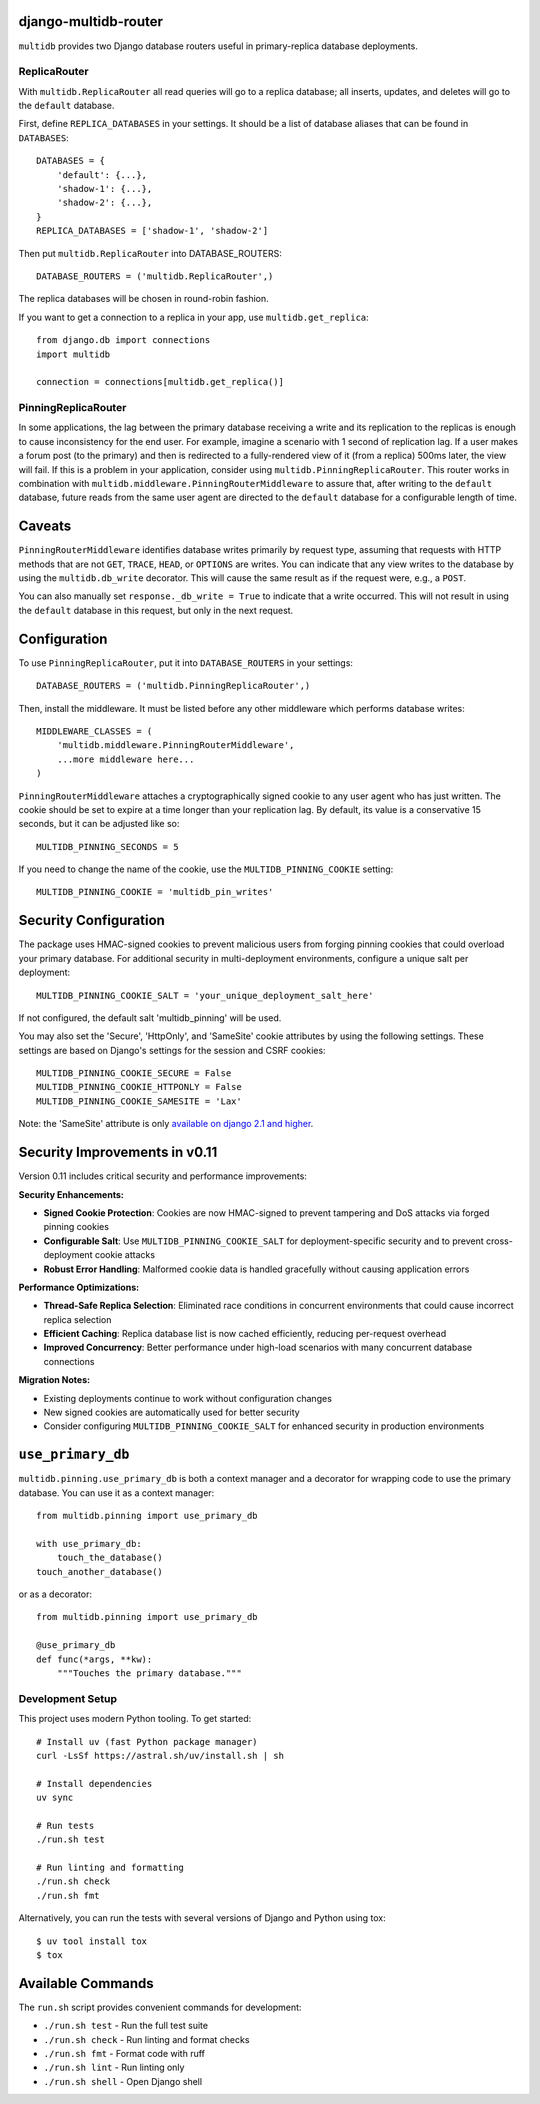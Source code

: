 django-multidb-router
=====================

.. image:: https://img.shields.io/github/actions/workflow/status/jbalogh/django-multidb-router/ci.yml?branch=master
    :alt: Build Status
    :target: https://github.com/jbalogh/django-multidb-router/actions?query=workflow%3ACI


.. image:: https://img.shields.io/pypi/v/django-multidb-router.svg
    :target: https://pypi.python.org/pypi/django-multidb-router


``multidb`` provides two Django database routers useful in primary-replica database
deployments.


ReplicaRouter
-----------------

With ``multidb.ReplicaRouter`` all read queries will go to a replica
database;  all inserts, updates, and deletes will go to the ``default``
database.

First, define ``REPLICA_DATABASES`` in your settings.  It should be a list of
database aliases that can be found in ``DATABASES``::

    DATABASES = {
        'default': {...},
        'shadow-1': {...},
        'shadow-2': {...},
    }
    REPLICA_DATABASES = ['shadow-1', 'shadow-2']

Then put ``multidb.ReplicaRouter`` into DATABASE_ROUTERS::

    DATABASE_ROUTERS = ('multidb.ReplicaRouter',)

The replica databases will be chosen in round-robin fashion.

If you want to get a connection to a replica in your app, use
``multidb.get_replica``::

    from django.db import connections
    import multidb

    connection = connections[multidb.get_replica()]


PinningReplicaRouter
------------------------

In some applications, the lag between the primary database receiving a write and its
replication to the replicas is enough to cause inconsistency for the end user.
For example, imagine a scenario with 1 second of replication lag. If a user
makes a forum post (to the primary) and then is redirected to a fully-rendered
view of it (from a replica) 500ms later, the view will fail. If this is a problem
in your application, consider using ``multidb.PinningReplicaRouter``. This
router works in combination with ``multidb.middleware.PinningRouterMiddleware``
to assure that, after writing to the ``default`` database, future reads from
the same user agent are directed to the ``default`` database for a configurable
length of time.

Caveats
=======

``PinningRouterMiddleware`` identifies database writes primarily by request
type, assuming that requests with HTTP methods that are not ``GET``, ``TRACE``,
``HEAD``, or ``OPTIONS`` are writes. You can indicate that any view writes to
the database by using the ``multidb.db_write`` decorator. This will cause the
same result as if the request were, e.g., a ``POST``.

You can also manually set ``response._db_write = True`` to indicate that a
write occurred. This will not result in using the ``default`` database in this
request, but only in the next request.

Configuration
=============

To use ``PinningReplicaRouter``, put it into ``DATABASE_ROUTERS`` in your
settings::

    DATABASE_ROUTERS = ('multidb.PinningReplicaRouter',)

Then, install the middleware. It must be listed before any other middleware
which performs database writes::

    MIDDLEWARE_CLASSES = (
        'multidb.middleware.PinningRouterMiddleware',
        ...more middleware here...
    )

``PinningRouterMiddleware`` attaches a cryptographically signed cookie to any
user agent who has just written. The cookie should be set to expire at a time
longer than your replication lag. By default, its value is a conservative 15
seconds, but it can be adjusted like so::

    MULTIDB_PINNING_SECONDS = 5

If you need to change the name of the cookie, use the ``MULTIDB_PINNING_COOKIE``
setting::

    MULTIDB_PINNING_COOKIE = 'multidb_pin_writes'

Security Configuration
======================

The package uses HMAC-signed cookies to prevent malicious users from forging
pinning cookies that could overload your primary database. For additional
security in multi-deployment environments, configure a unique salt per deployment::

    MULTIDB_PINNING_COOKIE_SALT = 'your_unique_deployment_salt_here'

If not configured, the default salt 'multidb_pinning' will be used.

You may also set the 'Secure', 'HttpOnly', and 'SameSite' cookie attributes by
using the following settings. These settings are based on Django's settings for
the session and CSRF cookies::

    MULTIDB_PINNING_COOKIE_SECURE = False
    MULTIDB_PINNING_COOKIE_HTTPONLY = False
    MULTIDB_PINNING_COOKIE_SAMESITE = 'Lax'

Note: the 'SameSite' attribute is only `available on django 2.1 and higher
<https://docs.djangoproject.com/en/2.1/releases/2.1/>`_.

Security Improvements in v0.11
===============================

Version 0.11 includes critical security and performance improvements:

**Security Enhancements:**

- **Signed Cookie Protection**: Cookies are now HMAC-signed to prevent tampering
  and DoS attacks via forged pinning cookies
- **Configurable Salt**: Use ``MULTIDB_PINNING_COOKIE_SALT`` for deployment-specific
  security and to prevent cross-deployment cookie attacks
- **Robust Error Handling**: Malformed cookie data is handled gracefully without
  causing application errors

**Performance Optimizations:**

- **Thread-Safe Replica Selection**: Eliminated race conditions in concurrent
  environments that could cause incorrect replica selection
- **Efficient Caching**: Replica database list is now cached efficiently,
  reducing per-request overhead
- **Improved Concurrency**: Better performance under high-load scenarios with
  many concurrent database connections

**Migration Notes:**

- Existing deployments continue to work without configuration changes
- New signed cookies are automatically used for better security
- Consider configuring ``MULTIDB_PINNING_COOKIE_SALT`` for enhanced security
  in production environments

``use_primary_db``
==================

``multidb.pinning.use_primary_db`` is both a context manager and a decorator for
wrapping code to use the primary database. You can use it as a context manager::

    from multidb.pinning import use_primary_db

    with use_primary_db:
        touch_the_database()
    touch_another_database()

or as a decorator::

    from multidb.pinning import use_primary_db

    @use_primary_db
    def func(*args, **kw):
        """Touches the primary database."""


Development Setup
-----------------

This project uses modern Python tooling. To get started::

    # Install uv (fast Python package manager)
    curl -LsSf https://astral.sh/uv/install.sh | sh

    # Install dependencies
    uv sync

    # Run tests
    ./run.sh test

    # Run linting and formatting
    ./run.sh check
    ./run.sh fmt

Alternatively, you can run the tests with several versions of Django
and Python using tox::

    $ uv tool install tox
    $ tox

Available Commands
==================

The ``run.sh`` script provides convenient commands for development:

- ``./run.sh test`` - Run the full test suite
- ``./run.sh check`` - Run linting and format checks
- ``./run.sh fmt`` - Format code with ruff
- ``./run.sh lint`` - Run linting only
- ``./run.sh shell`` - Open Django shell
